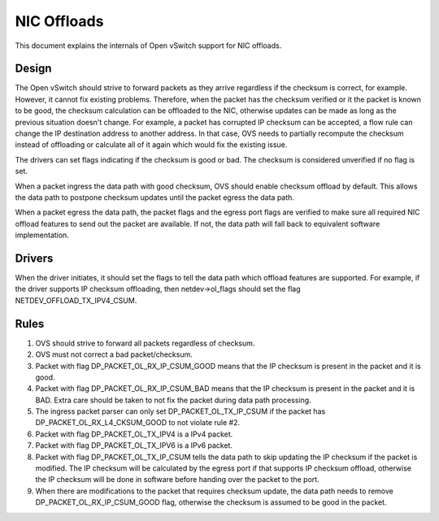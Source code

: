 ..
      Licensed under the Apache License, Version 2.0 (the "License"); you may
      not use this file except in compliance with the License. You may obtain
      a copy of the License at

          http://www.apache.org/licenses/LICENSE-2.0

      Unless required by applicable law or agreed to in writing, software
      distributed under the License is distributed on an "AS IS" BASIS, WITHOUT
      WARRANTIES OR CONDITIONS OF ANY KIND, either express or implied. See the
      License for the specific language governing permissions and limitations
      under the License.

      Convention for heading levels in Open vSwitch documentation:

      =======  Heading 0 (reserved for the title in a document)
      -------  Heading 1
      ~~~~~~~  Heading 2
      +++++++  Heading 3
      '''''''  Heading 4

      Avoid deeper levels because they do not render well.

============
NIC Offloads
============

This document explains the internals of Open vSwitch support for NIC offloads.

Design
------

The Open vSwitch should strive to forward packets as they arrive regardless
if the checksum is correct, for example. However, it cannot fix existing
problems. Therefore, when the packet has the checksum verified or it the
packet is known to be good, the checksum calculation can be offloaded to
the NIC, otherwise updates can be made as long as the previous situation
doesn't change. For example, a packet has corrupted IP checksum can be
accepted, a flow rule can change the IP destination address to another
address. In that case, OVS needs to partially recompute the checksum
instead of offloading or calculate all of it again which would fix the
existing issue.

The drivers can set flags indicating if the checksum is good or bad.
The checksum is considered unverified if no flag is set.

When a packet ingress the data path with good checksum, OVS should
enable checksum offload by default. This allows the data path to
postpone checksum updates until the packet egress the data path.

When a packet egress the data path, the packet flags and the egress
port flags are verified to make sure all required NIC offload
features to send out the packet are available. If not, the data
path will fall back to equivalent software implementation.


Drivers
-------

When the driver initiates, it should set the flags to tell the data path
which offload features are supported. For example, if the driver supports
IP checksum offloading, then netdev->ol_flags should set the flag
NETDEV_OFFLOAD_TX_IPV4_CSUM.


Rules
-----
1) OVS should strive to forward all packets regardless of checksum.

2) OVS must not correct a bad packet/checksum.

3) Packet with flag DP_PACKET_OL_RX_IP_CSUM_GOOD means that the
   IP checksum is present in the packet and it is good.

4) Packet with flag DP_PACKET_OL_RX_IP_CSUM_BAD means that the
   IP checksum is present in the packet and it is BAD. Extra care
   should be taken to not fix the packet during data path processing.

5) The ingress packet parser can only set DP_PACKET_OL_TX_IP_CSUM
   if the packet has DP_PACKET_OL_RX_L4_CKSUM_GOOD to not violate
   rule #2.

6) Packet with flag DP_PACKET_OL_TX_IPV4 is a IPv4 packet.

7) Packet with flag DP_PACKET_OL_TX_IPV6 is a IPv6 packet.

8) Packet with flag DP_PACKET_OL_TX_IP_CSUM tells the data path
   to skip updating the IP checksum if the packet is modified. The
   IP checksum will be calculated by the egress port if that
   supports IP checksum offload, otherwise the IP checksum will
   be done in software before handing over the packet to the port.

9) When there are modifications to the packet that requires checksum
   update, the data path needs to remove DP_PACKET_OL_RX_IP_CSUM_GOOD
   flag, otherwise the checksum is assumed to be good in the packet.
